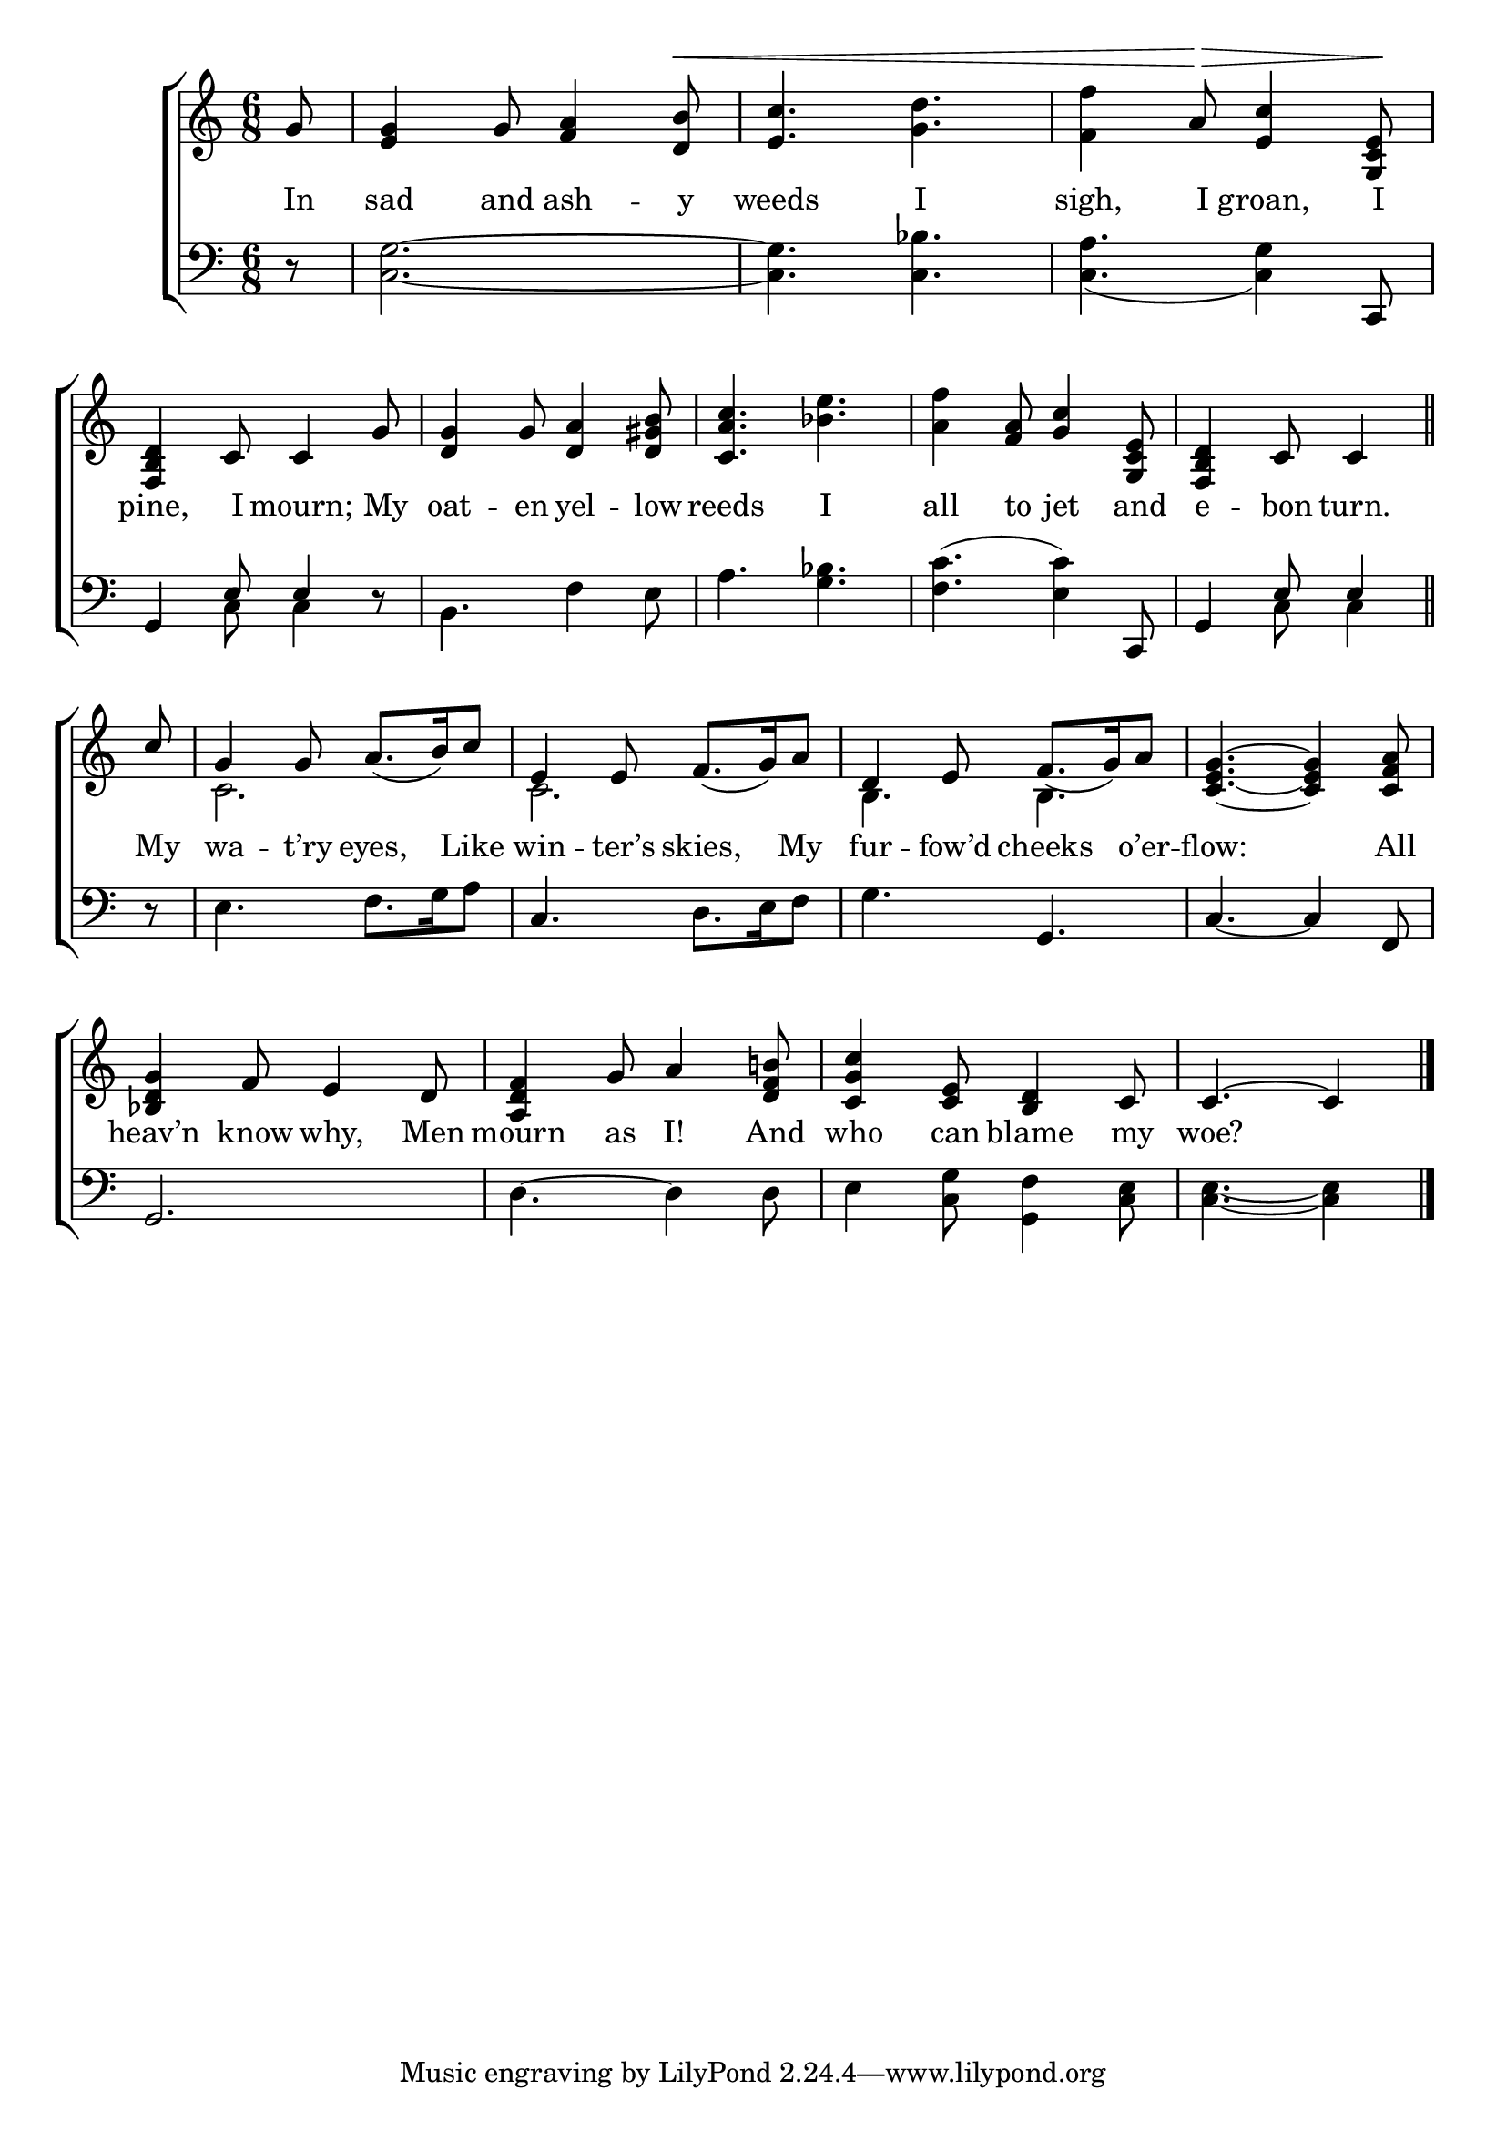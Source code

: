 \version "2.22.0"
\language "english"

global = {
  \time 6/8
  \key c \major
}

sdown = { \override Stem.direction = #down }
sup = { \override Stem.direction = #up }
mBreak = { \break }

\header {
                                %	title = \markup {\medium \caps "Title."}
                                %	poet = ""
                                %	composer = ""

  % meter = \markup {\italic "Slowly and smoothly."}
                                %	arranger = ""
}
\score {

  \new ChoirStaff {
	<<
      \new Staff = "up"  {
		<<
          \global
          \new 	Voice = "one" 	\fixed c' {

            \partial 8 g8 | <e g>4 g8 <f a>4 <d b>8^\< | <e c'>4. <g d'>4. | <f f'>4 a8^\> <e c'>4 <g, c e>8\! | \mBreak
            <f, b, d>4 c8 c4 g8 | <d g>4 g8 <d a>4 <d gs b>8 | <c a c'>4. <bf e'>4. | <a f'>4 <f a>8 <g c'>4 <g, c e>8 | \partial 8*5 <f, b, d>4 c8 c4 \bar "||" | \mBreak
            \partial 8 \stemUp c'8 | g4 g8 a8.(b16) c'8 | e4 e8 f8._(g16) a8 | d4 e8 f8._(g16) a8 | <c e g>4.~<c e g>4 <c f a>8 | \mBreak
            <bf, d g>4 f8 e4 d8 | <a, d f>4 g8 a4 <d f b!>8 | <c g c'>4 <c e>8 <b, d>4 c8 | \partial 8*5 c4.^~c4 \fine | \mBreak

          }	% end voice one
          \new Voice  \fixed c' {
            \voiceTwo
            s2.*8 |
            s8 | c2. | c2. | b,4. b,4. | s2. |

          } % end voice two
		>>
      } % end staff up

      \new Lyrics \lyricmode {	% verse one
        In8 | sad4 and8 ash4 -- y8 | weeds4. I4. | sigh,4 I8 groan,4 I8 |
        pine,4 I8 mourn;4 My8 | oat4 -- en8 yel4 -- low8 | reeds4. I4. | all4 to8 jet4 and8 | e4 -- bon8 turn.4 |
        My8 | wa4 -- t’ry8 eyes,4 Like8 | win4 -- ter’s8 skies,4 My8 | fur4 -- fow’d8 cheeks4 o’er8 -- flow:4. 4 All8 |
        heav’n4 know8 why,4 Men8 | mourn4 as8 I!4 And8 | who4 can8 blame4 my8 | woe?8*5 |

      }	% end lyrics verse one
      \new   Staff = "down" {
		<<
          \clef bass
          \global
          \new Voice {
            r8 | <c g>2.~ | <c g>4. <c bf>4. | <c a>4._( <c g>4) c,8 |
            g,4 \stemUp e8 e4 \stemDown r8 | b,4. f4 e8 | a4. <g bf>4. | <f c'>4.^(<e c'>4) \stemUp c,8 | g,4 e8 e4 |
            r8 | s2. | c4. s4. | s4. g,4. | c4.~c4 f,8 |
            g,2. | s2.*2 | s8*5 | \fine

          } % end voice three
          \new Voice { % voice four
            \voiceFour
            s8 | s2.*3 |
            s4 c8 c4 s8 | s2.*3 | s4 c8 c4 |
            s8 | e4. f8. g16 a8 | s4. d8. e16 f8 | g4. s4. | s2. |
            s2. | d4.^~d4 d8 | e4 <c g>8 <g, f>4 <c e>8 | <c e>4.~<c e>4 |

          } % end voice four
		>>
      } % end staff down
	>>
  } % end choir staff

  \layout{
    \context{
      \Score {
        \omit  BarNumber
                                %\override LyricText.self-alignment-X = #LEFT
        \override Staff.Rest.voiced-position=0
      }%end score
    }%end context
  }%end layout

}%end score
